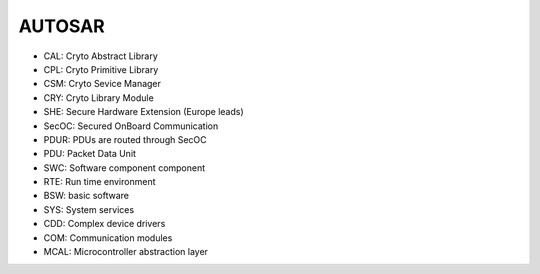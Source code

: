 AUTOSAR
-----------

- CAL: Cryto Abstract Library
- CPL: Cryto Primitive Library
- CSM: Cryto Sevice Manager
- CRY: Cryto Library Module

- SHE: Secure Hardware Extension (Europe leads)

- SecOC: Secured OnBoard Communication
- PDUR: PDUs are routed through SecOC
- PDU: Packet Data Unit

- SWC: Software component component
- RTE: Run time environment
- BSW: basic software
- SYS: System services
- CDD: Complex device drivers
- COM: Communication modules
- MCAL: Microcontroller abstraction layer
